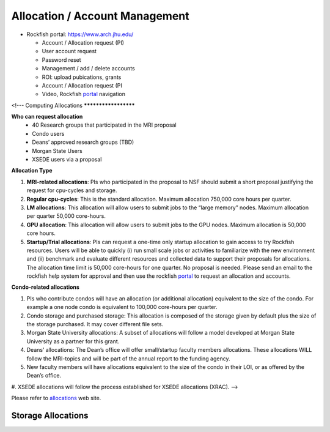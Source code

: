 Allocation / Account Management
###############################

* Rockfish portal: https://www.arch.jhu.edu/

  * Account / Allocation request (PI)
  * User account request
  * Password reset
  * Management / add / delete accounts
  * ROI: upload pubications, grants
  * Account / Allocation request (PI
  * Video, Rockfish `portal`_ navigation

  .. _portal: https://www.youtube.com/watch?v=L6zvLBK5Mss

<!---
Computing Allocations
*********************

**Who can request allocation**
  * 40 Research groups that participated in the MRI proposal
  * Condo users
  * Deans’ approved research groups (TBD)
  * Morgan State Users
  * XSEDE users via a proposal

**Allocation Type**

#. **MRI-related allocations**: PIs who participated in the proposal to NSF should submit a short proposal justifying the request for cpu-cycles and storage.
#. **Regular cpu-cycles**: This is the standard allocation. Maximum allocation 750,000 core hours per quarter.
#. **LM allocations**: This allocation will allow users to submit jobs to the “large memory” nodes. Maximum allocation per quarter 50,000 core-hours.
#. **GPU allocation**: This allocation will allow users to submit jobs to the GPU nodes. Maximum allocation is 50,000 core hours.
#. **Startup/Trial allocations**: PIs can request a one-time only startup allocation to gain access to try Rockfish resources. Users will be able to quickly (i) run small scale jobs or activities to familiarize with the new environment and (ii) benchmark and evaluate different resources and collected data to support their proposals for allocations. The allocation time limit is 50,000 core-hours for one quarter. No proposal is needed. Please send an email to the rockfish help system for approval and then use the rockfish `portal`_ to request an allocation and accounts.

**Condo-related allocations**

#. PIs who contribute condos will have an allocation (or additional allocation) equivalent to the size of the condo. For example a one node condo is equivalent to 100,000 core-hours per quarter.
#. Condo storage and purchased storage: This allocation is composed of the storage given by default plus the size of the storage purchased. It may cover different file sets.
#. Morgan State University allocations: A subset of allocations will follow a model developed at Morgan State University as a partner for this grant.
#. Deans’ allocations: The Dean’s office will offer small/startup faculty members allocations. These allocations WILL follow the MRI-topics and will be part of the annual report to the funding agency.
#. New faculty members will have allocations equivalent to the size of the condo in their LOI, or as offered by the Dean’s office.
#. XSEDE allocations will follow the process established for XSEDE allocations (XRAC).
-->



Please refer to `allocations`_ web site.

.. _allocations: https://www.arch.jhu.edu/policies/allocations

Storage Allocations
*********************

.. csv-table:: Storage Allocations
   :file: tables/StorageAllocations.csv
   :widths: 30, 70
   :header-rows: 1

